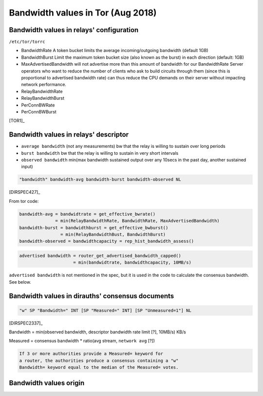 .. _bandwidth_tor:

Bandwidth values in Tor (Aug 2018)
===================================

.. _bandwidth_tor_conf:

Bandwidth values in relays' configuration
------------------------------------------

``/etc/tor/torrc``

* BandwidthRate
  A token bucket limits the average incoming/outgoing bandwidth (default 1GB)
* BandwidthBurst
  Limit the maximum token bucket size (also known as the burst) in each direction (default: 1GB)
* MaxAdvertisedBandwidth
  will not advertise more than this amount of bandwidth for our BandwidthRate
  Server operators who want to reduce the number of clients who ask
  to build circuits through them (since this is proportional to advertised bandwidth rate) can thus reduce the CPU demands on their server without impacting
  network performance.
* RelayBandwidthRate
* RelayBandwidthBurst
* PerConnBWRate
* PerConnBWBurst

[TOR1]_

.. _bandwidth_tor_desc:

Bandwidth values in relays' descriptor
---------------------------------------

* ``average bandwidth`` (not any measurements)
  bw that the relay is willing to sustain over long periods
* ``burst bandwidth``
  bw that the relay is willing to sustain in very short intervals
* ``observed bandwidth``
  min(max bandwidth sustained output over any 10secs in the past day,
  another sustained input)

.. code-block:: none

  "bandwidth" bandwidth-avg bandwidth-burst bandwidth-observed NL

[DIRSPEC427]_

From tor code:

.. code-block:: none

   bandwidth-avg = bandwidtrate = get_effective_bwrate()
                 = min(RelayBandwidthRate, BandwidthRate, MaxAdvertisedBandwidth)
   bandwidth-burst = bandwidthburst = get_effective_bwburst()
                   = min(RelayBandwidthBust, BandwidthBurst)
   bandwidth-observed = bandwidthcapacity = rep_hist_bandwidth_assess()

.. code-block:: none

  advertised bandwidth = router_get_advertised_bandwidth_capped()
                       = min(bandwidtrate, bandwidthcapacity, 10MB/s)

``advertised bandwidth`` is not mentioned in the spec, but it is used in the
code to calculate the consensus bandwidth. See below.

.. _bandwidth_tor_cons:

Bandwidth values in dirauths' consensus documents
--------------------------------------------------

.. code-block:: none

  "w" SP "Bandwidth=" INT [SP "Measured=" INT] [SP "Unmeasured=1"] NL

[DIRSPEC2337]_

Bandwidth = min(observed bandwidth, descriptor bandwidth rate limit [?], 10MB/s) 
KB/s

Measured = consensus bandwidth * ratio(avg stream, ``network avg`` [?])

.. code-block:: none

  If 3 or more authorities provide a Measured= keyword for
  a router, the authorities produce a consensus containing a "w"
  Bandwidth= keyword equal to the median of the Measured= votes.

Bandwidth values origin
------------------------------

.. image:: images/bw_values.png

